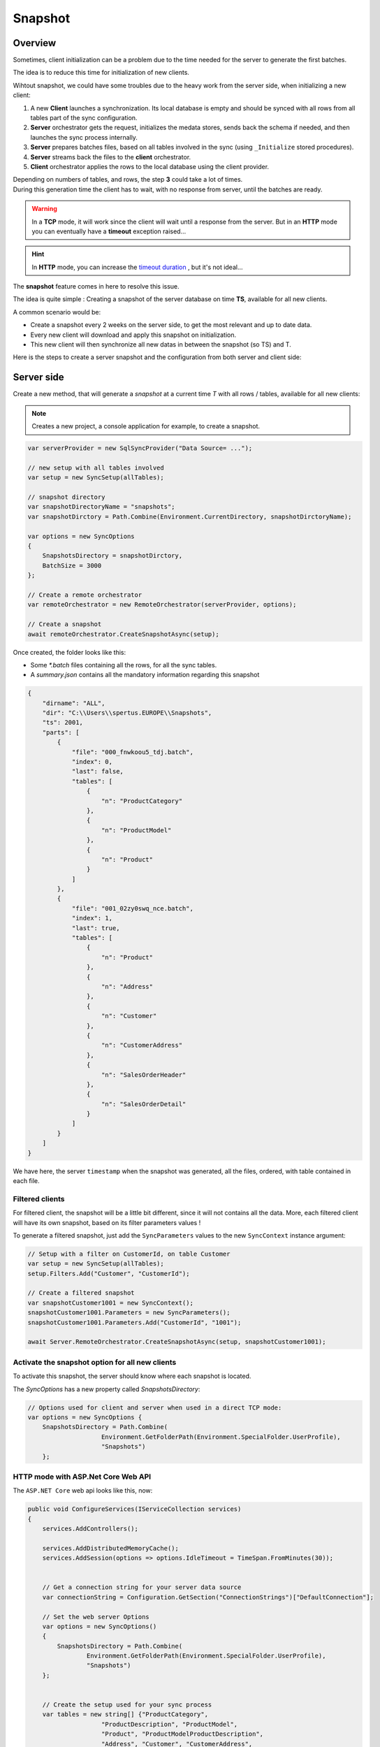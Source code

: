 Snapshot
=========================

Overview
^^^^^^^^^^^

Sometimes, client initialization can be a problem due to the time needed for the server to generate the first batches.

The idea is to reduce this time for initialization of new clients.

Wihtout snapshot, we could have some troubles due to the heavy work from the server side, when initializing a new client:

1) A new **Client** launches a synchronization. Its local database is empty and should be synced with all rows from all tables part of the sync configuration.
2) **Server** orchestrator gets the request, initializes the medata stores, sends back the schema if needed, and then launches the sync process internally.
3) **Server** prepares batches files, based on all tables involved in the sync (using ``_Initialize`` stored procedures).
4) **Server** streams back the files to the **client** orchestrator.  
5) **Client** orchestrator applies the rows to the local database using the client provider.

.. image:: assets/Snapshot01.png

| Depending on numbers of tables, and rows, the step **3** could take a lot of times.
| During this generation time the client has to wait, with no response from server, until the batches are ready.

.. warning:: In a **TCP** mode, it will work since the client will wait until a response from the server. But in an **HTTP** mode you can eventually have a **timeout** exception raised...

.. hint:: In **HTTP** mode, you can increase the `timeout duration </timeout.html>`_ , but it's not ideal...


The **snapshot** feature comes in here to resolve this issue.   

The idea is quite simple : Creating a snapshot of the server database on time **TS**, available for all new clients.

A common scenario would be:

* Create a snapshot every 2 weeks on the server side, to get the most relevant and up to date data.
* Every new client will download and apply this snapshot on initialization.
* This new client will then synchronize all new datas in between the snapshot (so TS) and T.

Here is the steps to create a server snapshot and the configuration from both server and client side:

Server side
^^^^^^^^^^^^^^^^^^

Create a new method, that will generate a *snapshot* at a current time *T* with all rows / tables, available for all new clients:


.. image:: assets/Snapshot02.png


.. note:: Creates a new project, a console application for example, to create a snapshot.


.. code-block:: csharp

    var serverProvider = new SqlSyncProvider("Data Source= ...");

    // new setup with all tables involved
    var setup = new SyncSetup(allTables);

    // snapshot directory
    var snapshotDirectoryName = "snapshots";
    var snapshotDirctory = Path.Combine(Environment.CurrentDirectory, snapshotDirctoryName);

    var options = new SyncOptions
    {
        SnapshotsDirectory = snapshotDirctory,
        BatchSize = 3000
    };

    // Create a remote orchestrator
    var remoteOrchestrator = new RemoteOrchestrator(serverProvider, options);

    // Create a snapshot
    await remoteOrchestrator.CreateSnapshotAsync(setup);


Once created, the folder looks like this:

.. image:: https://user-images.githubusercontent.com/4592555/73745385-311c0900-4753-11ea-98d1-915df4bd2b9c.png


* Some `*.batch` files containing all the rows, for all the sync tables.
* A `summary.json` contains all the mandatory information regarding this snapshot

.. code-block:: json

    {
        "dirname": "ALL",
        "dir": "C:\\Users\\spertus.EUROPE\\Snapshots",
        "ts": 2001,
        "parts": [
            {
                "file": "000_fnwkoou5_tdj.batch",
                "index": 0,
                "last": false,
                "tables": [
                    {
                        "n": "ProductCategory"
                    },
                    {
                        "n": "ProductModel"
                    },
                    {
                        "n": "Product"
                    }
                ]
            },
            {
                "file": "001_02zy0swq_nce.batch",
                "index": 1,
                "last": true,
                "tables": [
                    {
                        "n": "Product"
                    },
                    {
                        "n": "Address"
                    },
                    {
                        "n": "Customer"
                    },
                    {
                        "n": "CustomerAddress"
                    },
                    {
                        "n": "SalesOrderHeader"
                    },
                    {
                        "n": "SalesOrderDetail"
                    }
                ]
            }
        ]
    }

We have here, the server ``timestamp`` when the snapshot was generated, all the files, ordered, with table contained in each file.

Filtered clients
-----------------------

For filtered client, the snapshot will be a little bit different, since it will not contains all the data.  
More, each filtered client will have its own snapshot, based on its filter parameters values  !

To generate a filtered snapshot, just add the ``SyncParameters`` values to the new ``SyncContext`` instance argument:

.. code-block:: csharp

    // Setup with a filter on CustomerId, on table Customer
    var setup = new SyncSetup(allTables);
    setup.Filters.Add("Customer", "CustomerId");

    // Create a filtered snapshot
    var snapshotCustomer1001 = new SyncContext();
    snapshotCustomer1001.Parameters = new SyncParameters();
    snapshotCustomer1001.Parameters.Add("CustomerId", "1001");

    await Server.RemoteOrchestrator.CreateSnapshotAsync(setup, snapshotCustomer1001);


Activate the snapshot option for all new clients
-------------------------------------------------

To activate this snapshot, the server should know where each snapshot is located.   

The `SyncOptions` has a new property called `SnapshotsDirectory`:

.. code-block:: csharp

    // Options used for client and server when used in a direct TCP mode:
    var options = new SyncOptions { 
        SnapshotsDirectory = Path.Combine(
                        Environment.GetFolderPath(Environment.SpecialFolder.UserProfile), 
                        "Snapshots") 
        };

HTTP mode with ASP.Net Core Web API
--------------------------------------------

The ``ASP.NET Core`` web api looks like this, now:

.. code-block:: csharp

    public void ConfigureServices(IServiceCollection services)
    {
        services.AddControllers();

        services.AddDistributedMemoryCache();
        services.AddSession(options => options.IdleTimeout = TimeSpan.FromMinutes(30));

            
        // Get a connection string for your server data source
        var connectionString = Configuration.GetSection("ConnectionStrings")["DefaultConnection"];

        // Set the web server Options
        var options = new SyncOptions()
        {
            SnapshotsDirectory = Path.Combine(
                    Environment.GetFolderPath(Environment.SpecialFolder.UserProfile), 
                    "Snapshots")
        };
            

        // Create the setup used for your sync process
        var tables = new string[] {"ProductCategory",
                        "ProductDescription", "ProductModel",
                        "Product", "ProductModelProductDescription",
                        "Address", "Customer", "CustomerAddress",
                        "SalesOrderHeader", "SalesOrderDetail" };

        var setup = new SyncSetup(tables);

        // add a SqlSyncProvider acting as the server hub
        services.AddSyncServer<SqlSyncProvider>(connectionString, setup, options);
    }

    // This method gets called by the runtime. Use this method to configure the HTTP request pipeline.
    public void Configure(IApplicationBuilder app, IWebHostEnvironment env)
    {
        if (env.IsDevelopment())
            app.UseDeveloperExceptionPage();

        app.UseHttpsRedirection();
        app.UseRouting();
        app.UseSession();
        app.UseEndpoints(endpoints =>
        {
            endpoints.MapControllers();
        });
    }

Client side
^^^^^^^^^^^^^^^^^^^^

On the client side, you don't have anything to do, just a normal new sync processus:

.. code-block:: csharp

    var s = await agent.SynchronizeAsync(progress);

Here is an output of new client coming with a new client database :

.. code-block:: bash

    BeginSession     14:00:22.651
    ScopeLoading     14:00:22.790    Id:b3d33500-ee06-427a-bccc-7518a9dfec93 LastSync: LastSyncDuration:0
    TableSchemaApplied       14:00:26.95     TableName: ProductCategory Provision:All
    TableSchemaApplied       14:00:26.234    TableName: ProductModel Provision:All
    TableSchemaApplied       14:00:26.415    TableName: Product Provision:All
    TableSchemaApplied       14:00:26.466    TableName: Address Provision:All
    TableSchemaApplied       14:00:26.578    TableName: Customer Provision:All
    TableSchemaApplied       14:00:26.629    TableName: CustomerAddress Provision:All
    TableSchemaApplied       14:00:26.777    TableName: SalesOrderHeader Provision:All
    TableSchemaApplied       14:00:26.830    TableName: SalesOrderDetail Provision:All
    SchemaApplied    14:00:26.831    Tables count:8 Provision:All
    TableChangesApplied      14:00:28.101    ProductCategory State:Modified Applied:41 Failed:0
    TableChangesApplied      14:00:28.252    ProductModel State:Modified Applied:128 Failed:0
    TableChangesApplied      14:00:28.449    Product State:Modified Applied:201 Failed:0
    TableChangesApplied      14:00:28.535    Product State:Modified Applied:295 Failed:0
    TableChangesApplied      14:00:28.686    Address State:Modified Applied:450 Failed:0
    TableChangesApplied      14:00:28.874    Customer State:Modified Applied:847 Failed:0
    TableChangesApplied      14:00:29.28     CustomerAddress State:Modified Applied:417 Failed:0
    TableChangesApplied      14:00:29.165    SalesOrderHeader State:Modified Applied:32 Failed:0
    TableChangesApplied      14:00:29.383    SalesOrderDetail State:Modified Applied:542 Failed:0
    DatabaseChangesApplied   14:00:29.385    Changes applied on database Client: Applied: 2752 Failed: 0
    ScopeSaved       14:00:29.455    Id:b3d33500-ee06-427a-bccc-7518a9dfec93 LastSync:04/02/2020 13:00:29 LastSyncDuration:68091840
    EndSession       14:00:29.457
    BeginSession     14:00:29.460
    ScopeLoading     14:00:29.466    Id:b3d33500-ee06-427a-bccc-7518a9dfec93 LastSync:04/02/2020 13:00:29 LastSyncDuration:68091840
    TableChangesSelected     14:00:29.481    ProductCategory Upserts:0 Deletes:0 TotalChanges:0
    TableChangesSelected     14:00:29.491    ProductModel Upserts:0 Deletes:0 TotalChanges:0
    TableChangesSelected     14:00:29.504    Product Upserts:0 Deletes:0 TotalChanges:0
    TableChangesSelected     14:00:29.514    Address Upserts:0 Deletes:0 TotalChanges:0
    TableChangesSelected     14:00:29.524    Customer Upserts:0 Deletes:0 TotalChanges:0
    TableChangesSelected     14:00:29.535    CustomerAddress Upserts:0 Deletes:0 TotalChanges:0
    TableChangesSelected     14:00:29.544    SalesOrderHeader Upserts:0 Deletes:0 TotalChanges:0
    TableChangesSelected     14:00:29.553    SalesOrderDetail Upserts:0 Deletes:0 TotalChanges:0
    TableChangesApplied      14:00:29.722    ProductCategory State:Modified Applied:1 Failed:0
    DatabaseChangesApplied   14:00:29.732    Changes applied on database Client: Applied: 1 Failed: 0
    ScopeSaved       14:00:29.772    Id:b3d33500-ee06-427a-bccc-7518a9dfec93 LastSync:04/02/2020 13:00:29 LastSyncDuration:71205855
    EndSession       14:00:29.773
    Synchronization done.
            Total changes downloaded: 2753
            Total changes uploaded: 0
            Total conflicts: 0
            Total duration :0:0:7.120

As you can see, we have basically **2** Sync in a row.

* First one get the **schema**, and apply all the **batches** from the snapshot
* Second one get all the rows added / deleted / modified from the snapshot ``TimeStamp`` ``T-1`` and the last server ``TimeStamp`` ``T`` (in our sample just one ``ProductCategory``)



